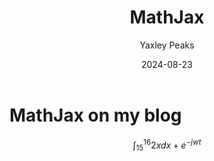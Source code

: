 #+title: MathJax
#+slug: mathjax
#+author: Yaxley Peaks
#+date: 2024-08-23
#+mathjax: true
#+summary: A celebration of finally having MathJax support on this site.
#+tags: post

* MathJax on my blog

[[./soyjax.png]]


$$
\int_{15}^{16} 2xdx + e^{-jwt}
$$
